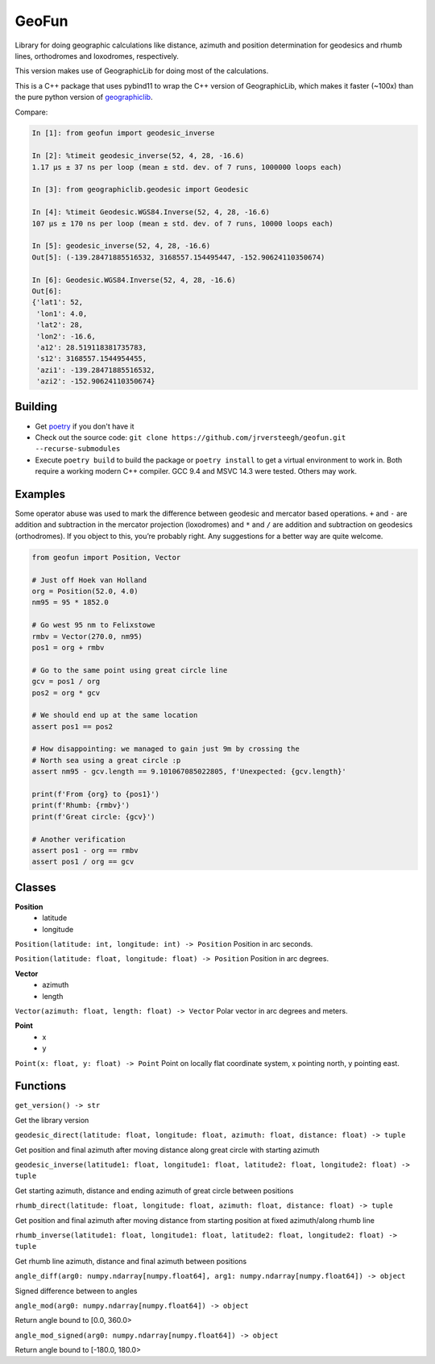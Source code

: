 GeoFun
======

Library for doing geographic calculations like distance, azimuth and
position determination for geodesics and rhumb lines, orthodromes and
loxodromes, respectively.

This version makes use of GeographicLib for doing most of the
calculations.

This is a C++ package that uses pybind11 to wrap the C++ version of
GeographicLib, which makes it faster (~100x) than the pure python
version of
`geographiclib <https://geographiclib.sourceforge.io/html/python/index.html>`__.

Compare:

.. code:: python

   In [1]: from geofun import geodesic_inverse

   In [2]: %timeit geodesic_inverse(52, 4, 28, -16.6)
   1.17 µs ± 37 ns per loop (mean ± std. dev. of 7 runs, 1000000 loops each)

   In [3]: from geographiclib.geodesic import Geodesic

   In [4]: %timeit Geodesic.WGS84.Inverse(52, 4, 28, -16.6)
   107 µs ± 170 ns per loop (mean ± std. dev. of 7 runs, 10000 loops each)

   In [5]: geodesic_inverse(52, 4, 28, -16.6)
   Out[5]: (-139.28471885516532, 3168557.154495447, -152.90624110350674)

   In [6]: Geodesic.WGS84.Inverse(52, 4, 28, -16.6)
   Out[6]:
   {'lat1': 52,
    'lon1': 4.0,
    'lat2': 28,
    'lon2': -16.6,
    'a12': 28.519118381735783,
    's12': 3168557.1544954455,
    'azi1': -139.28471885516532,
    'azi2': -152.90624110350674}

Building
--------

-  Get
   `poetry <https://python-poetry.org/docs/master/#installing-with-the-official-installer>`__
   if you don't have it

-  Check out the source code:
   ``git clone https://github.com/jrversteegh/geofun.git --recurse-submodules``

-  Execute ``poetry build`` to build the package or ``poetry install``
   to get a virtual environment to work in. Both require a working
   modern C++ compiler. GCC 9.4 and MSVC 14.3 were tested. Others may
   work.

Examples
--------

Some operator abuse was used to mark the difference between geodesic and
mercator based operations. ``+`` and ``-`` are addition and subtraction
in the mercator projection (loxodromes) and ``*`` and ``/`` are addition
and subtraction on geodesics (orthodromes). If you object to this,
you’re probably right. Any suggestions for a better way are quite
welcome.

.. code:: python

   from geofun import Position, Vector

   # Just off Hoek van Holland
   org = Position(52.0, 4.0)
   nm95 = 95 * 1852.0

   # Go west 95 nm to Felixstowe
   rmbv = Vector(270.0, nm95)
   pos1 = org + rmbv

   # Go to the same point using great circle line
   gcv = pos1 / org
   pos2 = org * gcv

   # We should end up at the same location
   assert pos1 == pos2

   # How disappointing: we managed to gain just 9m by crossing the
   # North sea using a great circle :p
   assert nm95 - gcv.length == 9.101067085022805, f'Unexpected: {gcv.length}'

   print(f'From {org} to {pos1}')
   print(f'Rhumb: {rmbv}')
   print(f'Great circle: {gcv}')

   # Another verification
   assert pos1 - org == rmbv
   assert pos1 / org == gcv

Classes
-------

**Position**
  - latitude
  - longitude

``Position(latitude: int, longitude: int) -> Position`` Position in arc seconds.

``Position(latitude: float, longitude: float) -> Position`` Position in arc degrees.

**Vector**
  - azimuth 
  - length

``Vector(azimuth: float, length: float) -> Vector`` Polar vector in arc degrees and meters.

**Point**
  - x 
  - y

``Point(x: float, y: float) -> Point`` Point on locally flat coordinate system, x pointing north, y pointing east.

Functions
---------

``get_version() -> str``

Get the library version

``geodesic_direct(latitude: float, longitude: float, azimuth: float, distance: float) -> tuple``

Get position and final azimuth after moving distance along great circle
with starting azimuth

``geodesic_inverse(latitude1: float, longitude1: float, latitude2: float, longitude2: float) -> tuple``

Get starting azimuth, distance and ending azimuth of great circle
between positions

``rhumb_direct(latitude: float, longitude: float, azimuth: float, distance: float) -> tuple``

Get position and final azimuth after moving distance from starting
position at fixed azimuth/along rhumb line

``rhumb_inverse(latitude1: float, longitude1: float, latitude2: float, longitude2: float) -> tuple``

Get rhumb line azimuth, distance and final azimuth between positions

``angle_diff(arg0: numpy.ndarray[numpy.float64], arg1: numpy.ndarray[numpy.float64]) -> object``

Signed difference between to angles

``angle_mod(arg0: numpy.ndarray[numpy.float64]) -> object``

Return angle bound to [0.0, 360.0>

``angle_mod_signed(arg0: numpy.ndarray[numpy.float64]) -> object``

Return angle bound to [-180.0, 180.0>
